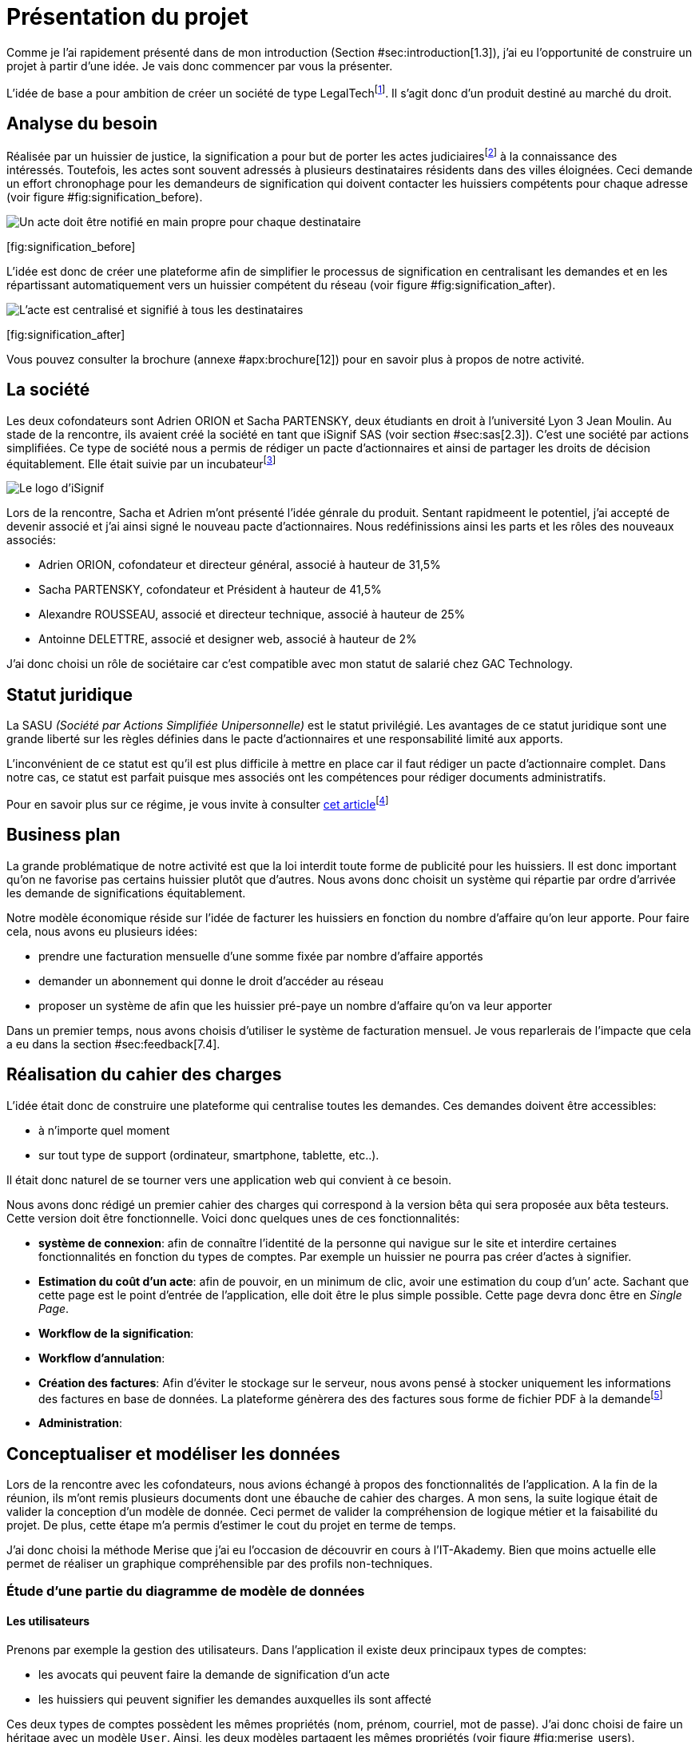 [#chapter01-presentation]
= Présentation du projet

Comme je l’ai rapidement présenté dans de mon introduction (Section #sec:introduction[1.3]), j’ai eu l’opportunité de construire un projet à partir d’une idée. Je vais donc commencer par vous la présenter.

L’idée de base a pour ambition de créer un société de type LegalTechfootnote:[Une LegalTech peut se définir comme une startup de droit en ligne qui propose aux entreprises et aux particuliers une offre numérique]. Il s’agit donc d’un produit destiné au marché du droit.

== Analyse du besoin

Réalisée par un huissier de justice, la signification a pour but de porter les actes judiciairesfootnote:[assignation en justice, jugement, sommation de payer ou de faire, congés, demandes de renouvellement du bail commercial...] à la connaissance des intéressés. Toutefois, les actes sont souvent adressés à plusieurs destinataires résidents dans des villes éloignées. Ceci demande un effort chronophage pour les demandeurs de signification qui doivent contacter les huissiers compétents pour chaque adresse (voir figure #fig:signification_before[[fig:signification_before]]).

image:signification_before.png[Un acte doit être notifié en main propre pour chaque destinataire]

[[fig:signification_before]][fig:signification_before]

L’idée est donc de créer une plateforme afin de simplifier le processus de signification en centralisant les demandes et en les répartissant automatiquement vers un huissier compétent du réseau (voir figure #fig:signification_after[[fig:signification_after]]).

image:signification_after.png[L’acte est centralisé et signifié à tous les destinataires]

[[fig:signification_after]][fig:signification_after]

Vous pouvez consulter la brochure (annexe #apx:brochure[12]) pour en savoir plus à propos de notre activité.

== La société

Les deux cofondateurs sont Adrien ORION et Sacha PARTENSKY, deux étudiants en droit à l’université Lyon 3 Jean Moulin. Au stade de la rencontre, ils avaient créé la société en tant que iSignif SAS (voir section #sec:sas[2.3]). C’est une société par actions simplifiées. Ce type de société nous a permis de rédiger un pacte d’actionnaires et ainsi de partager les droits de décision équitablement. Elle était suivie par un incubateurfootnote:[un incubateur est une société externe qui aide à la création d’un startup]

image:logo.png[Le logo d’iSignif]

Lors de la rencontre, Sacha et Adrien m’ont présenté l’idée génrale du produit. Sentant rapidmeent le potentiel, j’ai accepté de devenir associé et j’ai ainsi signé le nouveau pacte d’actionnaires. Nous redéfinissions ainsi les parts et les rôles des nouveaux associés:

* Adrien ORION, cofondateur et directeur général, associé à hauteur de 31,5%
* Sacha PARTENSKY, cofondateur et Président à hauteur de 41,5%
* Alexandre ROUSSEAU, associé et directeur technique, associé à hauteur de 25%
* Antoinne DELETTRE, associé et designer web, associé à hauteur de 2%

J’ai donc choisi un rôle de sociétaire car c’est compatible avec mon statut de salarié chez GAC Technology.

[[sec:sas]]
== Statut juridique

La SASU _(Société par Actions Simplifiée Unipersonnelle)_ est le statut privilégié. Les avantages de ce statut juridique sont une grande liberté sur les règles définies dans le pacte d’actionnaires et une responsabilité limité aux apports.

L’inconvénient de ce statut est qu’il est plus difficile à mettre en place car il faut rédiger un pacte d’actionnaire complet. Dans notre cas, ce statut est parfait puisque mes associés ont les compétences pour rédiger documents administratifs.

Pour en savoir plus sur ce régime, je vous invite à consulter https://www.lecoindesentrepreneurs.fr/pourquoi-creer-une-sasu/[cet article]footnote:[https://www.lecoindesentrepreneurs.fr/pourquoi-creer-une-sasu/]

== Business plan

La grande problématique de notre activité est que la loi interdit toute forme de publicité pour les huissiers. Il est donc important qu’on ne favorise pas certains huissier plutôt que d’autres. Nous avons donc choisit un système qui répartie par ordre d’arrivée les demande de significations équitablement.

Notre modèle économique réside sur l’idée de facturer les huissiers en fonction du nombre d’affaire qu’on leur apporte. Pour faire cela, nous avons eu plusieurs idées:

* prendre une facturation mensuelle d’une somme fixée par nombre d’affaire apportés
* demander un abonnement qui donne le droit d’accéder au réseau
* proposer un système de afin que les huissier pré-paye un nombre d’affaire qu’on va leur apporter

Dans un premier temps, nous avons choisis d’utiliser le système de facturation mensuel. Je vous reparlerais de l’impacte que cela a eu dans la section #sec:feedback[7.4].

== Réalisation du cahier des charges

L’idée était donc de construire une plateforme qui centralise toutes les demandes. Ces demandes doivent être accessibles:

* à n’importe quel moment
* sur tout type de support (ordinateur, smartphone, tablette, etc..).

Il était donc naturel de se tourner vers une application web qui convient à ce besoin.

Nous avons donc rédigé un premier cahier des charges qui correspond à la version bêta qui sera proposée aux bêta testeurs. Cette version doit être fonctionnelle. Voici donc quelques unes de ces fonctionnalités:

* *système de connexion*: afin de connaître l’identité de la personne qui navigue sur le site et interdire certaines fonctionnalités en fonction du types de comptes. Par exemple un huissier ne pourra pas créer d’actes à signifier.
* *Estimation du coût d’un acte*: afin de pouvoir, en un minimum de clic, avoir une estimation du coup d’un’ acte. Sachant que cette page est le point d’entrée de l’application, elle doit être le plus simple possible. Cette page devra donc être en _Single Page_.
* *Workflow de la signification*:
* *Workflow d’annulation*:
* *Création des factures*: Afin d’éviter le stockage sur le serveur, nous avons pensé à stocker uniquement les informations des factures en base de données. La plateforme génèrera des des factures sous forme de fichier PDF à la demandefootnote:[Cette méthode a néanmoins l’inconvénient d’utiliser plus de ressources car on peut générer plusieurs fois la même facture.]
* *Administration*:

== Conceptualiser et modéliser les données

Lors de la rencontre avec les cofondateurs, nous avions échangé à propos des fonctionnalités de l’application. A la fin de la réunion, ils m’ont remis plusieurs documents dont une ébauche de cahier des charges. A mon sens, la suite logique était de valider la conception d’un modèle de donnée. Ceci permet de valider la compréhension de logique métier et la faisabilité du projet. De plus, cette étape m’a permis d’estimer le cout du projet en terme de temps.

J’ai donc choisi la méthode Merise que j’ai eu l’occasion de découvrir en cours à l’IT-Akademy. Bien que moins actuelle elle permet de réaliser un graphique compréhensible par des profils non-techniques.

=== Étude d’une partie du diagramme de modèle de données

==== Les utilisateurs

Prenons par exemple la gestion des utilisateurs. Dans l’application il existe deux principaux types de comptes:

* les avocats qui peuvent faire la demande de signification d’un acte
* les huissiers qui peuvent signifier les demandes auxquelles ils sont affecté

Ces deux types de comptes possèdent les mêmes propriétés (nom, prénom, courriel, mot de passe). J’ai donc choisi de faire un héritage avec un modèle `User`. Ainsi, les deux modèles partagent les mêmes propriétés (voir figure #fig:merise_users[[fig:merise_users]]).

image:merise_users.png[Représentation de l’héritage entre les huissiers et les avocats,scaledwidth=50.0%]

[[fig:merise_users]][fig:merise_users]

Concrètement dans une base de données relationnelles, cela se matérialisera par une https://en.wikipedia.org/wiki/Single_Table_Inheritance[Single Table Inheritance]footnote:[https://en.wikipedia.org/wiki/Single_Table_Inheritance] . C’est-à-dire qu’une table contiendra les deux types de données et qu’une colonne spécifiera le type d’utilisateur (Huissier ou Avocat). Ce modèle d’héritage en architecture de base de données est assez controversé. Cependant il convient bien à mon cas car les deux entités sont quasiment identiques.

==== Les huissiers

Contrairement à l’avocat, l’huissier aura des relations supplémentaires avec d’autres entités. Chaque huissier est affecté à une unique zone de compétence. Cette zone de compétence contient plusieurs villes matérialisées sous l’entité `zip_code`. Nous arrivons donc au résultat présenté sur la figure #fig:merise_bailiffs[[fig:merise_bailiffs]].

image:merise_bailiffs.png[Représentation des huissiers,scaledwidth=80.0%]

[[fig:merise_bailiffs]][fig:merise_bailiffs]

==== L’acte

Nous pouvons ensuite créer une nouvelle entité `Act` qui représentera un acte qui devra être signifié par un huissier. Cet acte doit donc contenir:

* les avocats qui peuvent faire la demande de signification d’un acte
* les huissiers qui peuvent signifier les demandes auxquelles ils sont affectés

J’ai donc obtenu le résultat final que l’on peut voir sur la figure #fig:merise_zoom[[fig:merise_zoom]] et le diagramme complet figure #fig:merise[[fig:merise]].

image:merise_zoom.png[ébauche de la première version du diagramme Merise réalisé avec jMerise en mai 2018]

[[fig:merise_zoom]][fig:merise_zoom]

Une fois le diagramme validé, j’ai pu commencer les spécifications techniques de l’application.

image:merise.png[Première version du diagramme Merise réalisé avec jMerise en mai 2018]

Malgré quelques rectifications, il s’est avéré que mon estimation était plutôt correcte. Même s’il est impossible d’estimer le temps que cette étape m’a fait gagner, je peut affirmer que je n’aurais pas pu sortir une version stable rapidement sans celui-ci.
